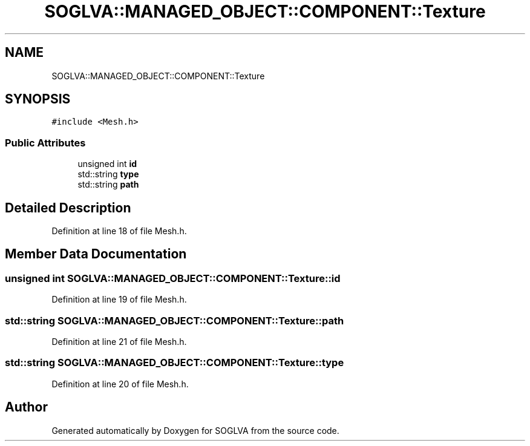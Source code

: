 .TH "SOGLVA::MANAGED_OBJECT::COMPONENT::Texture" 3 "Tue Apr 27 2021" "Version 0.01" "SOGLVA" \" -*- nroff -*-
.ad l
.nh
.SH NAME
SOGLVA::MANAGED_OBJECT::COMPONENT::Texture
.SH SYNOPSIS
.br
.PP
.PP
\fC#include <Mesh\&.h>\fP
.SS "Public Attributes"

.in +1c
.ti -1c
.RI "unsigned int \fBid\fP"
.br
.ti -1c
.RI "std::string \fBtype\fP"
.br
.ti -1c
.RI "std::string \fBpath\fP"
.br
.in -1c
.SH "Detailed Description"
.PP 
Definition at line 18 of file Mesh\&.h\&.
.SH "Member Data Documentation"
.PP 
.SS "unsigned int SOGLVA::MANAGED_OBJECT::COMPONENT::Texture::id"

.PP
Definition at line 19 of file Mesh\&.h\&.
.SS "std::string SOGLVA::MANAGED_OBJECT::COMPONENT::Texture::path"

.PP
Definition at line 21 of file Mesh\&.h\&.
.SS "std::string SOGLVA::MANAGED_OBJECT::COMPONENT::Texture::type"

.PP
Definition at line 20 of file Mesh\&.h\&.

.SH "Author"
.PP 
Generated automatically by Doxygen for SOGLVA from the source code\&.
